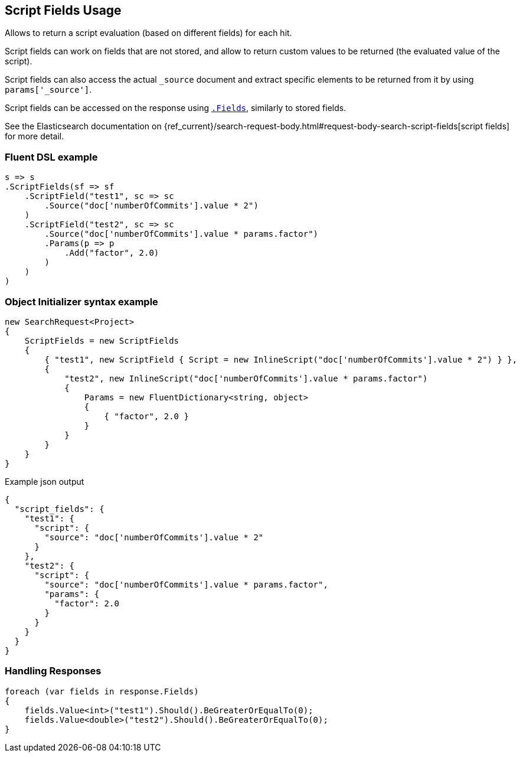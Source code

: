 

:github: https://github.com/elastic/elasticsearch-net

:nuget: https://www.nuget.org/packages

////
IMPORTANT NOTE
==============
This file has been generated from https://github.com/elastic/elasticsearch-net/tree/master/src/Tests/Tests/Search/Request/ScriptFieldsUsageTests.cs. 
If you wish to submit a PR for any spelling mistakes, typos or grammatical errors for this file,
please modify the original csharp file found at the link and submit the PR with that change. Thanks!
////

[[script-fields-usage]]
== Script Fields Usage

Allows to return a script evaluation (based on different fields) for each hit.

Script fields can work on fields that are not stored, and allow to return custom values to
be returned (the evaluated value of the script).

Script fields can also access the actual `_source` document and extract specific elements to
be returned from it by using `params['_source']`.

Script fields can be accessed on the response using <<returned-fields,`.Fields`>>, similarly to stored fields.

See the Elasticsearch documentation on {ref_current}/search-request-body.html#request-body-search-script-fields[script fields]
for more detail.

[float]
=== Fluent DSL example

[source,csharp]
----
s => s
.ScriptFields(sf => sf
    .ScriptField("test1", sc => sc
        .Source("doc['numberOfCommits'].value * 2")
    )
    .ScriptField("test2", sc => sc
        .Source("doc['numberOfCommits'].value * params.factor")
        .Params(p => p
            .Add("factor", 2.0)
        )
    )
)
----

[float]
=== Object Initializer syntax example

[source,csharp]
----
new SearchRequest<Project>
{
    ScriptFields = new ScriptFields
    {
        { "test1", new ScriptField { Script = new InlineScript("doc['numberOfCommits'].value * 2") } },
        {
            "test2", new InlineScript("doc['numberOfCommits'].value * params.factor")
            {
                Params = new FluentDictionary<string, object>
                {
                    { "factor", 2.0 }
                }
            }
        }
    }
}
----

[source,javascript]
.Example json output
----
{
  "script_fields": {
    "test1": {
      "script": {
        "source": "doc['numberOfCommits'].value * 2"
      }
    },
    "test2": {
      "script": {
        "source": "doc['numberOfCommits'].value * params.factor",
        "params": {
          "factor": 2.0
        }
      }
    }
  }
}
----

[float]
=== Handling Responses

[source,csharp]
----
foreach (var fields in response.Fields)
{
    fields.Value<int>("test1").Should().BeGreaterOrEqualTo(0);
    fields.Value<double>("test2").Should().BeGreaterOrEqualTo(0);
}
----

